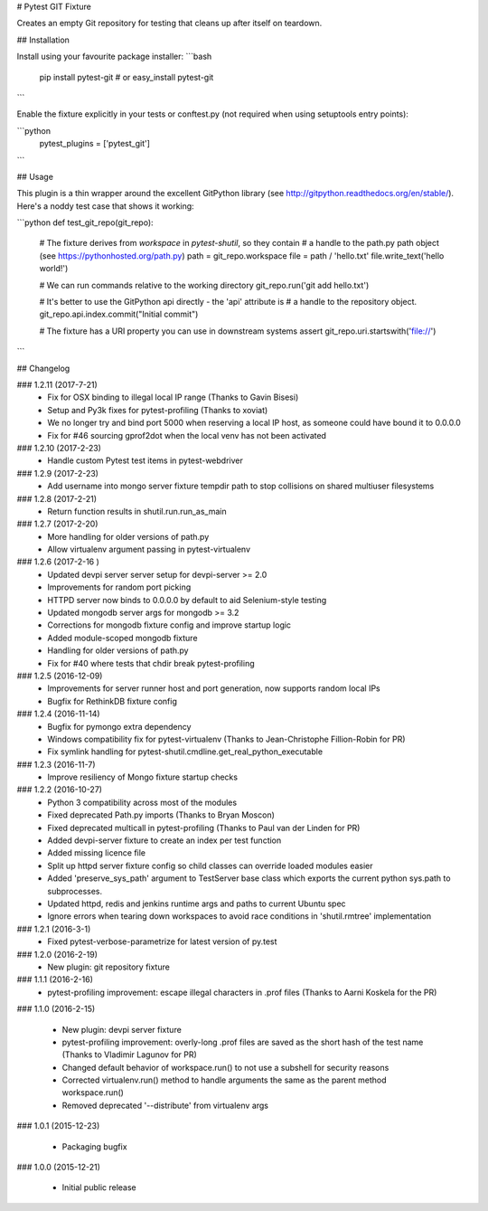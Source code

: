 # Pytest GIT Fixture

Creates an empty Git repository for testing that cleans up after itself on teardown.

## Installation

Install using your favourite package installer:
```bash
    pip install pytest-git
    # or
    easy_install pytest-git
```

Enable the fixture explicitly in your tests or conftest.py (not required when using setuptools entry points):

```python
    pytest_plugins = ['pytest_git']
```

## Usage

This plugin is a thin wrapper around the excellent GitPython library (see http://gitpython.readthedocs.org/en/stable/).
Here's a noddy test case that shows it working:

```python
def test_git_repo(git_repo):
    # The fixture derives from `workspace` in `pytest-shutil`, so they contain 
    # a handle to the path.py path object (see https://pythonhosted.org/path.py)
    path = git_repo.workspace
    file = path / 'hello.txt'
    file.write_text('hello world!')

    # We can run commands relative to the working directory
    git_repo.run('git add hello.txt')

    # It's better to use the GitPython api directly - the 'api' attribute is 
    # a handle to the repository object.
    git_repo.api.index.commit("Initial commit")

    # The fixture has a URI property you can use in downstream systems
    assert git_repo.uri.startswith('file://')
```

## Changelog

### 1.2.11 (2017-7-21)
 * Fix for OSX binding to illegal local IP range (Thanks to Gavin Bisesi)
 * Setup and Py3k fixes for pytest-profiling (Thanks to xoviat)
 * We no longer try and bind port 5000 when reserving a local IP host, as someone could have bound it to 0.0.0.0
 * Fix for #46 sourcing gprof2dot when the local venv has not been activated

### 1.2.10 (2017-2-23)
 * Handle custom Pytest test items in pytest-webdriver

### 1.2.9 (2017-2-23)
 * Add username into mongo server fixture tempdir path to stop collisions on shared multiuser filesystems

### 1.2.8 (2017-2-21)
 * Return function results in shutil.run.run_as_main

### 1.2.7 (2017-2-20)
 * More handling for older versions of path.py
 * Allow virtualenv argument passing in pytest-virtualenv

### 1.2.6 (2017-2-16 )
 * Updated devpi server server setup for devpi-server >= 2.0
 * Improvements for random port picking
 * HTTPD server now binds to 0.0.0.0 by default to aid Selenium-style testing
 * Updated mongodb server args for mongodb >= 3.2
 * Corrections for mongodb fixture config and improve startup logic
 * Added module-scoped mongodb fixture
 * Handling for older versions of path.py
 * Fix for #40 where tests that chdir break pytest-profiling

### 1.2.5 (2016-12-09)
 * Improvements for server runner host and port generation, now supports random local IPs
 * Bugfix for RethinkDB fixture config

### 1.2.4 (2016-11-14)
 * Bugfix for pymongo extra dependency
 * Windows compatibility fix for pytest-virtualenv (Thanks to Jean-Christophe Fillion-Robin for PR)
 * Fix symlink handling for pytest-shutil.cmdline.get_real_python_executable

### 1.2.3 (2016-11-7)
 * Improve resiliency of Mongo fixture startup checks

### 1.2.2 (2016-10-27)
 * Python 3 compatibility across most of the modules
 * Fixed deprecated Path.py imports (Thanks to Bryan Moscon)
 * Fixed deprecated multicall in pytest-profiling (Thanks to Paul van der Linden for PR)
 * Added devpi-server fixture to create an index per test function
 * Added missing licence file
 * Split up httpd server fixture config so child classes can override loaded modules easier
 * Added 'preserve_sys_path' argument to TestServer base class which exports the current python sys.path to subprocesses. 
 * Updated httpd, redis and jenkins runtime args and paths to current Ubuntu spec
 * Ignore errors when tearing down workspaces to avoid race conditions in 'shutil.rmtree' implementation

### 1.2.1 (2016-3-1)
 * Fixed pytest-verbose-parametrize for latest version of py.test

### 1.2.0 (2016-2-19)
 * New plugin: git repository fixture

### 1.1.1 (2016-2-16)
 * pytest-profiling improvement: escape illegal characters in .prof files (Thanks to Aarni Koskela for the PR)

### 1.1.0 (2016-2-15)

 * New plugin: devpi server fixture
 * pytest-profiling improvement: overly-long .prof files are saved as the short hash of the test name (Thanks to Vladimir Lagunov for PR)
 * Changed default behavior of workspace.run() to not use a subshell for security reasons
 * Corrected virtualenv.run() method to handle arguments the same as the parent method workspace.run()
 * Removed deprecated '--distribute' from virtualenv args

### 1.0.1 (2015-12-23)

 *  Packaging bugfix

### 1.0.0 (2015-12-21)

 *  Initial public release



